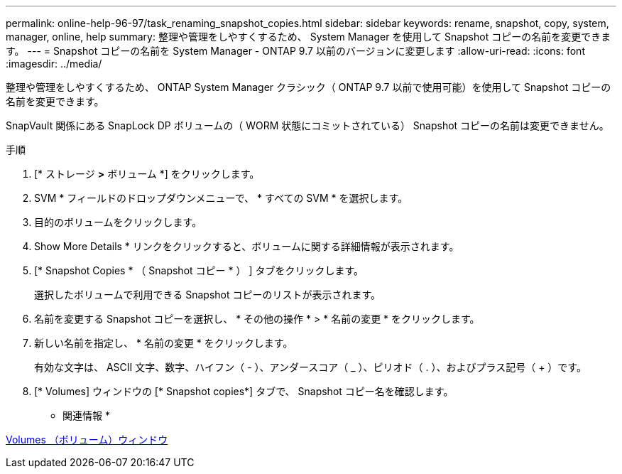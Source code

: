 ---
permalink: online-help-96-97/task_renaming_snapshot_copies.html 
sidebar: sidebar 
keywords: rename, snapshot, copy, system, manager, online, help 
summary: 整理や管理をしやすくするため、 System Manager を使用して Snapshot コピーの名前を変更できます。 
---
= Snapshot コピーの名前を System Manager - ONTAP 9.7 以前のバージョンに変更します
:allow-uri-read: 
:icons: font
:imagesdir: ../media/


[role="lead"]
整理や管理をしやすくするため、 ONTAP System Manager クラシック（ ONTAP 9.7 以前で使用可能）を使用して Snapshot コピーの名前を変更できます。

SnapVault 関係にある SnapLock DP ボリュームの（ WORM 状態にコミットされている） Snapshot コピーの名前は変更できません。

.手順
. [* ストレージ *>* ボリューム *] をクリックします。
. SVM * フィールドのドロップダウンメニューで、 * すべての SVM * を選択します。
. 目的のボリュームをクリックします。
. Show More Details * リンクをクリックすると、ボリュームに関する詳細情報が表示されます。
. [* Snapshot Copies * （ Snapshot コピー * ） ] タブをクリックします。
+
選択したボリュームで利用できる Snapshot コピーのリストが表示されます。

. 名前を変更する Snapshot コピーを選択し、 * その他の操作 * > * 名前の変更 * をクリックします。
. 新しい名前を指定し、 * 名前の変更 * をクリックします。
+
有効な文字は、 ASCII 文字、数字、ハイフン（ - ）、アンダースコア（ _ ）、ピリオド（ . ）、およびプラス記号（ + ）です。

. [* Volumes] ウィンドウの [* Snapshot copies*] タブで、 Snapshot コピー名を確認します。


* 関連情報 *

xref:reference_volumes_window.adoc[Volumes （ボリューム）ウィンドウ]
